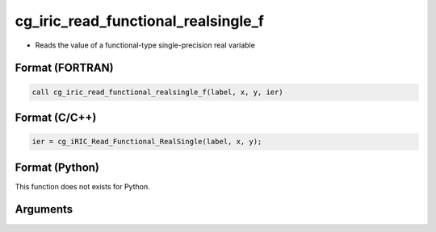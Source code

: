 cg_iric_read_functional_realsingle_f
====================================

-  Reads the value of a functional-type single-precision real variable

Format (FORTRAN)
------------------
.. code-block:: fortran

   call cg_iric_read_functional_realsingle_f(label, x, y, ier)

Format (C/C++)
----------------
.. code-block:: c

   ier = cg_iRIC_Read_Functional_RealSingle(label, x, y);

Format (Python)
----------------

This function does not exists for Python.

Arguments
---------

.. csv-table:: Arguments of cg_iric_read_functional_realsingle_f
   :file: cg_iric_read_functional_realsingle_f_args.csv
   :header-rows: 1
